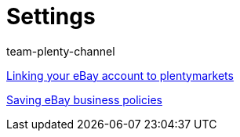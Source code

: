 = Settings
:index: false
:id: BD31JEM
:author: team-plenty-channel

xref:videos:ebay-account.adoc#[Linking your eBay account to plentymarkets]

xref:videos:business-policies.adoc#[Saving eBay business policies]
